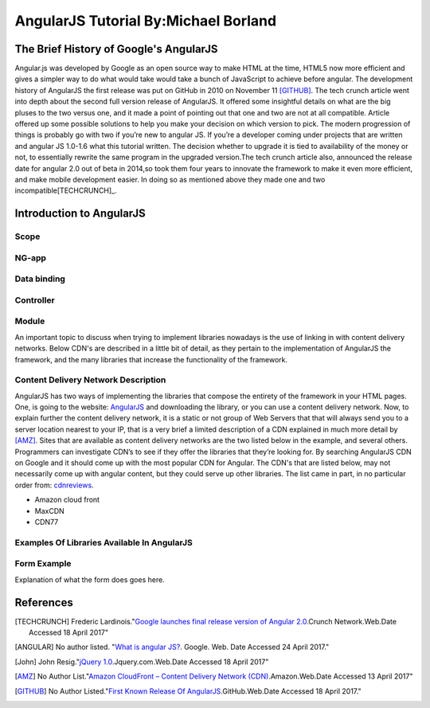 AngularJS Tutorial By:Michael Borland
=====================================
The Brief History of Google's AngularJS
---------------------------------------

Angular.js was developed by Google as an open source way to make HTML at the time,
HTML5 now more efficient and gives a simpler way to do what would take would take
a bunch of JavaScript to achieve before angular. The development history of
AngularJS the first release was put on GitHub in 2010 on November 11 [GITHUB]_.
The tech crunch article went into depth about the second full version release of 
AngularJS. It offered some insightful details on what are the big pluses to the 
two versus one, and it made a point of pointing out that  one and two are not at 
all compatible. Article offered up some possible solutions to help you make your 
decision on which version to pick. The modern progression of things is probably 
go with two if you’re new to angular JS. If you’re a developer coming under 
projects that are written and angular JS 1.0-1.6 what this tutorial written. 
The decision whether to upgrade it is tied to availability of the money or not, 
to essentially rewrite the same program in the upgraded version.The
tech crunch article also, announced the release date for angular 2.0 out of beta
in 2014,so took them four years to innovate the framework to make it even more 
efficient, and make mobile development easier. In doing so as mentioned above 
they made one and two incompatible[TECHCRUNCH]_. 


Introduction to AngularJS
-------------------------

Scope
~~~~~
NG-app
~~~~~~
Data binding
~~~~~~~~~~~~

Controller
~~~~~~~~~~

Module 
~~~~~~






 
An important topic to discuss when trying to implement libraries nowadays is
the use of linking in with content delivery networks. 
Below CDN's are described in a little bit of detail, as they pertain to the
implementation of AngularJS the framework, and the many libraries that increase
the functionality of the framework.

Content Delivery Network Description
~~~~~~~~~~~~~~~~~~~~~~~~~~~~~~~~~~~~

AngularJS has two ways of implementing the libraries that compose the entirety of the framework in your HTML pages. One, is going to the website: `AngularJS <https://angularjs.org/>`_ and downloading the library, or you can use a content delivery network. Now, to explain further the content delivery network, it is a static or not group of Web Servers that that will always send you to a server location nearest to your IP, that is a very brief a limited description of a CDN explained in much more detail by [AMZ]_. Sites that are available as content delivery networks are the two listed below in the example, and several others. Programmers can investigate CDN’s to see if they offer the libraries that they’re looking for. By searching AngularJS CDN on Google and it should come up with the most popular CDN for Angular. The CDN's that are listed below, may not necessarily come up with angular content, but they could serve up other libraries. The list came in part, in no particular order from: `cdnreviews <http://www.cdnreviews.com/popular-cdns/>`_. 

* Amazon cloud front
* MaxCDN
* CDN77



Examples Of Libraries Available In AngularJS
~~~~~~~~~~~~~~~~~~~~~~~~~~~~~~~~~~~~~~~~~~~~
.. code-block:: html
	:linenos:

	<!DOCTYPE html>
	<html lang="en">
	<head>
	<meta charset="UTF-8">	
	<title>Example of Angular Libraries</title>

	<!-- This is the main library that you need to have linked, or downloaded to use AngularJS. -->
	<script src="https://ajax.googleapis.com/ajax/libs/angularjs/1.4.8/angular.min.js"></script>

	<!-- These are a bunch of libraries that expand the functionality of the above  the above framework. -->
	<script src="https://ajax.googleapis.com/ajax/libs/angularjs/1.4.8/angular-route.js"></script>
	<script src="https://cdnjs.cloudflare.com/ajax/libs/angular.js/1.6.4/angular-messages.js"></script>
	<script src="https://cdnjs.cloudflare.com/ajax/libs/angular.js/1.6.4/angular-message-format.min.js.map"></script>
	<script src="https://cdnjs.cloudflare.com/ajax/libs/angular.js/1.6.4/angular-message-format.min.js"></script>
	<script src="https://cdnjs.cloudflare.com/ajax/libs/angular.js/1.6.4/angular-message-format.js"></script>
	<script src="https://cdnjs.cloudflare.com/ajax/libs/angular.js/1.6.4/angular-loader.min.js.map"></script>
	<script src="https://cdnjs.cloudflare.com/ajax/libs/angular.js/1.6.4/angular-loader.js"></script>
	<script src="https://cdnjs.cloudflare.com/ajax/libs/angular.js/1.6.4/angular-loader.min.js"></script>
	<script src="https://cdnjs.cloudflare.com/ajax/libs/angular.js/1.6.4/angular-csp.css"></script>
	<script src="https://cdnjs.cloudflare.com/ajax/libs/angular.js/1.6.4/angular-cookies.min.js.map"></script>
	<script src="https://cdnjs.cloudflare.com/ajax/libs/angular.js/1.6.4/angular-cookies.min.js"></script>
	<script src="https://cdnjs.cloudflare.com/ajax/libs/angular.js/1.6.4/angular-cookies.js"></script>
	<script src="https://cdnjs.cloudflare.com/ajax/libs/angular.js/1.6.4/angular-aria.min.js.map"></script>
	<script src="https://cdnjs.cloudflare.com/ajax/libs/angular.js/1.6.4/angular-aria.min.js"></script>
	<script src="https://cdnjs.cloudflare.com/ajax/libs/angular.js/1.6.4/angular-animate.min.js.map"></script>
	<script src="https://cdnjs.cloudflare.com/ajax/libs/angular.js/1.6.4/angular-animate.min.js"></script>
	<script src="https://cdnjs.cloudflare.com/ajax/libs/angular.js/1.6.4/angular-animate.js"></script>

	</head>
	<body>
	<!-- Links to a bunch more libraries are found at the link below. -->
	<a href="https://cdnjs.com/libraries/angular.js/1.6.4">AngularJS libraries Available here</a>


	</body>
	</html>

Form Example
~~~~~~~~~~~~
Explanation of what the form does goes here.

.. code-block:: html
	:linenos:

	<!DOCTYPE html>
	<html lang="en">
	<head>
	<meta charset="utf-8">
	<title>Angular Form Example</title>
	<script src="https://ajax.googleapis.com/ajax/libs/angularjs/1.4.8/angular.min.js"></script>
	<script src="https://ajax.googleapis.com/ajax/libs/angularjs/1.4.8/angular-route.js"></script>
	</head>

	<body>
	<div ng-app="myAngularTest" ng-controller="testForm">


	<form>
	<h1>{{changeHeading}}</h1>
	<label for="changeHeading">Change Form Title:<input type="text" name="changeHeading" ng-model="changeHeading"></label><br /> <br />
	<label for="ID_number">Type Your ID:<input type="text" name="ID_number" ng-model="ID_number"></label><br /><br />
	<label for="firstName">Type your First Name:<input type="text" name="firstName" ng-model="firstName"></label><br /><br />
	<label for="lastName">Type your Last Name:<input type="text" name="lastName" ng-model="lastName"></label><br /> <br />
	<label for="email"> Type Your Email:<input type="text" name="email" ng-model="email"></label><br /> <br /> 
	<label for="username">Type Your Username:<input type="text" name="username" ng-model="username"></label>  <br /> <br />
	<label for="pass">Type Your Password:<input type="password" name="pass" ng-model="pass"></label>
	<label for="hf"><input type="hidden" name="hf" ng-model="hf"></label>
	</form>
	<h1 style="text-decoration: underline;">Test Form Output Below For {{firstName}} {{lastName}}</h1>

	<p>Your ID is: {{ID_number}}</p>
	<p> Your First Name is: {{firstName}}</p>
	<p> Your Last Name is: {{lastName}}</p>
	<p>Your Email is: {{email}}</p>
	<p>Your Username is: {{username}}</p>
	<p>Your Password is: {{pass}}</p>
	<p>Hidden Field Test: {{hf}}</p>

	</div>
	<!-- The below script tag contains the code that constructs the
	 AngularJS form Application, and allows for the data binding above. -->
	<script>
	var testFormApp = angular.module('myAngularTest', []);
	testFormApp.controller('testForm',function($scope){
	$scope.ID_number ="";
	$scope.firstName=""; 
	$scope.lastName=""; 
	$scope.email=""; 
	$scope.username=""; 
	$scope.pass="";
	$scope.hf="This is a test of the hidden field Binder.";
	$scope.changeHeading="Test Form";

	}); 
	</script>


	</body>
	</html>

References 
----------
.. [TECHCRUNCH] Frederic Lardinois."`Google launches final release version of Angular 2.0 <https://techcrunch.com/2016/09/14/google-launches-final-release-version-of-angular-2-0/>`_.Crunch Network.Web.Date Accessed 18 April 2017" 

.. [ANGULAR] No author listed. "`What is angular JS? <https://docs.angularjs.org/guide/introduction>`_. Google. Web. Date Accessed 24 April 2017."
.. [John] John Resig."`jQuery 1.0 <https://blog.jquery.com/2006/08/26/jquery-10/>`_.Jquery.com.Web.Date Accessed 18 April 2017" 

.. [AMZ] No Author List."`Amazon CloudFront – Content Delivery Network (CDN) <https://aws.amazon.com/cloudfront/?sc_channel=PS&sc_campaign=acquisition_US&sc_publisher=google&sc_medium=juice_test_nb&sc_content=cdn_p&sc_detail=cdn&sc_category=cloudfront&sc_segment=164981649830&sc_matchtype=p&sc_country=US&s_kwcid=AL!4422!3!164981649830!p!!g!!cdn&ef_id=WO8RiAAABBvbPdZA:20170413055000:s>`_.Amazon.Web.Date Accessed 13 April 2017"

.. [GITHUB] No Author Listed."`First Known Release Of AngularJS <https://github.com/angular/angular.js/releases?after=v0.9.4>`_.GitHub.Web.Date Accessed 18 April 2017."







